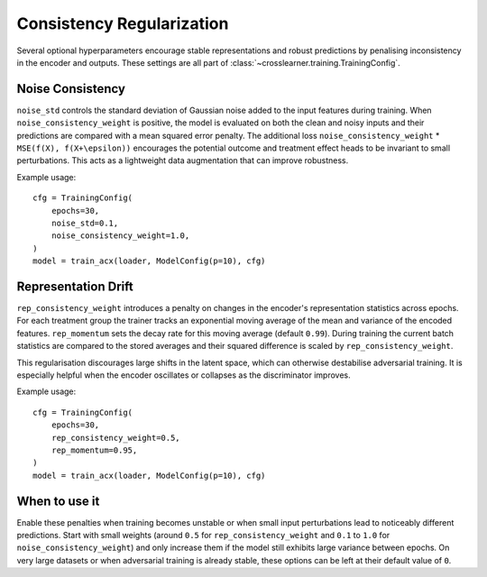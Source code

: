 Consistency Regularization
==========================

Several optional hyperparameters encourage stable representations and robust predictions
by penalising inconsistency in the encoder and outputs.
These settings are all part of :class:`~crosslearner.training.TrainingConfig`.

Noise Consistency
-----------------

``noise_std`` controls the standard deviation of Gaussian noise added to the
input features during training.  When ``noise_consistency_weight`` is positive,
the model is evaluated on both the clean and noisy inputs and their predictions
are compared with a mean squared error penalty.  The additional loss
``noise_consistency_weight`` \* ``MSE(f(X), f(X+\epsilon))`` encourages the
potential outcome and treatment effect heads to be invariant to small
perturbations.  This acts as a lightweight data augmentation that can improve
robustness.

Example usage::

   cfg = TrainingConfig(
       epochs=30,
       noise_std=0.1,
       noise_consistency_weight=1.0,
   )
   model = train_acx(loader, ModelConfig(p=10), cfg)

Representation Drift
--------------------

``rep_consistency_weight`` introduces a penalty on changes in the encoder's
representation statistics across epochs.  For each treatment group the trainer
tracks an exponential moving average of the mean and variance of the encoded
features.  ``rep_momentum`` sets the decay rate for this moving average
(default ``0.99``).  During training the current batch statistics are compared
to the stored averages and their squared difference is scaled by
``rep_consistency_weight``.

This regularisation discourages large shifts in the latent space, which can
otherwise destabilise adversarial training.  It is especially helpful when the
encoder oscillates or collapses as the discriminator improves.

Example usage::

   cfg = TrainingConfig(
       epochs=30,
       rep_consistency_weight=0.5,
       rep_momentum=0.95,
   )
   model = train_acx(loader, ModelConfig(p=10), cfg)

When to use it
--------------

Enable these penalties when training becomes unstable or when small input
perturbations lead to noticeably different predictions.  Start with small
weights (around ``0.5`` for ``rep_consistency_weight`` and ``0.1`` to ``1.0``
for ``noise_consistency_weight``) and only increase them if the model still
exhibits large variance between epochs.  On very large datasets or when
adversarial training is already stable, these options can be left at their
default value of ``0``.

